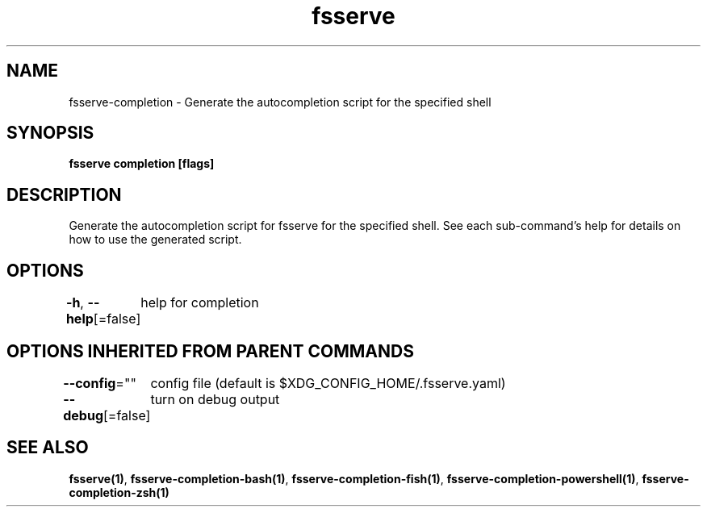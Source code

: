 .nh
.TH "fsserve" "1" "Oct 2022" "Auto generated by spf13/cobra" ""

.SH NAME
.PP
fsserve-completion - Generate the autocompletion script for the specified shell


.SH SYNOPSIS
.PP
\fBfsserve completion [flags]\fP


.SH DESCRIPTION
.PP
Generate the autocompletion script for fsserve for the specified shell.
See each sub-command's help for details on how to use the generated script.


.SH OPTIONS
.PP
\fB-h\fP, \fB--help\fP[=false]
	help for completion


.SH OPTIONS INHERITED FROM PARENT COMMANDS
.PP
\fB--config\fP=""
	config file (default is $XDG_CONFIG_HOME/.fsserve.yaml)

.PP
\fB--debug\fP[=false]
	turn on debug output


.SH SEE ALSO
.PP
\fBfsserve(1)\fP, \fBfsserve-completion-bash(1)\fP, \fBfsserve-completion-fish(1)\fP, \fBfsserve-completion-powershell(1)\fP, \fBfsserve-completion-zsh(1)\fP
